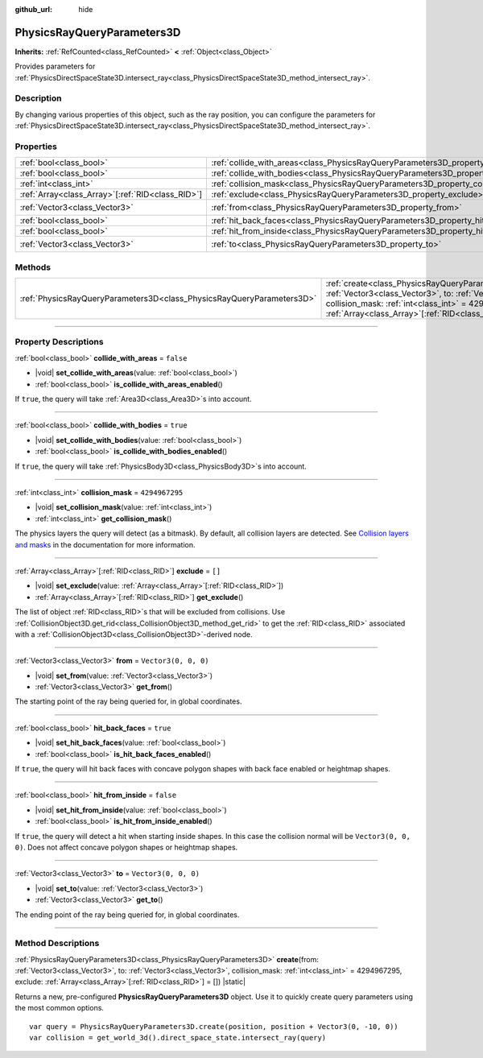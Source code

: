 :github_url: hide

.. DO NOT EDIT THIS FILE!!!
.. Generated automatically from Godot engine sources.
.. Generator: https://github.com/godotengine/godot/tree/master/doc/tools/make_rst.py.
.. XML source: https://github.com/godotengine/godot/tree/master/doc/classes/PhysicsRayQueryParameters3D.xml.

.. _class_PhysicsRayQueryParameters3D:

PhysicsRayQueryParameters3D
===========================

**Inherits:** :ref:`RefCounted<class_RefCounted>` **<** :ref:`Object<class_Object>`

Provides parameters for :ref:`PhysicsDirectSpaceState3D.intersect_ray<class_PhysicsDirectSpaceState3D_method_intersect_ray>`.

.. rst-class:: classref-introduction-group

Description
-----------

By changing various properties of this object, such as the ray position, you can configure the parameters for :ref:`PhysicsDirectSpaceState3D.intersect_ray<class_PhysicsDirectSpaceState3D_method_intersect_ray>`.

.. rst-class:: classref-reftable-group

Properties
----------

.. table::
   :widths: auto

   +----------------------------------------------------+--------------------------------------------------------------------------------------------+----------------------+
   | :ref:`bool<class_bool>`                            | :ref:`collide_with_areas<class_PhysicsRayQueryParameters3D_property_collide_with_areas>`   | ``false``            |
   +----------------------------------------------------+--------------------------------------------------------------------------------------------+----------------------+
   | :ref:`bool<class_bool>`                            | :ref:`collide_with_bodies<class_PhysicsRayQueryParameters3D_property_collide_with_bodies>` | ``true``             |
   +----------------------------------------------------+--------------------------------------------------------------------------------------------+----------------------+
   | :ref:`int<class_int>`                              | :ref:`collision_mask<class_PhysicsRayQueryParameters3D_property_collision_mask>`           | ``4294967295``       |
   +----------------------------------------------------+--------------------------------------------------------------------------------------------+----------------------+
   | :ref:`Array<class_Array>`\[:ref:`RID<class_RID>`\] | :ref:`exclude<class_PhysicsRayQueryParameters3D_property_exclude>`                         | ``[]``               |
   +----------------------------------------------------+--------------------------------------------------------------------------------------------+----------------------+
   | :ref:`Vector3<class_Vector3>`                      | :ref:`from<class_PhysicsRayQueryParameters3D_property_from>`                               | ``Vector3(0, 0, 0)`` |
   +----------------------------------------------------+--------------------------------------------------------------------------------------------+----------------------+
   | :ref:`bool<class_bool>`                            | :ref:`hit_back_faces<class_PhysicsRayQueryParameters3D_property_hit_back_faces>`           | ``true``             |
   +----------------------------------------------------+--------------------------------------------------------------------------------------------+----------------------+
   | :ref:`bool<class_bool>`                            | :ref:`hit_from_inside<class_PhysicsRayQueryParameters3D_property_hit_from_inside>`         | ``false``            |
   +----------------------------------------------------+--------------------------------------------------------------------------------------------+----------------------+
   | :ref:`Vector3<class_Vector3>`                      | :ref:`to<class_PhysicsRayQueryParameters3D_property_to>`                                   | ``Vector3(0, 0, 0)`` |
   +----------------------------------------------------+--------------------------------------------------------------------------------------------+----------------------+

.. rst-class:: classref-reftable-group

Methods
-------

.. table::
   :widths: auto

   +-----------------------------------------------------------------------+---------------------------------------------------------------------------------------------------------------------------------------------------------------------------------------------------------------------------------------------------------------------------------+
   | :ref:`PhysicsRayQueryParameters3D<class_PhysicsRayQueryParameters3D>` | :ref:`create<class_PhysicsRayQueryParameters3D_method_create>`\ (\ from\: :ref:`Vector3<class_Vector3>`, to\: :ref:`Vector3<class_Vector3>`, collision_mask\: :ref:`int<class_int>` = 4294967295, exclude\: :ref:`Array<class_Array>`\[:ref:`RID<class_RID>`\] = []\ ) |static| |
   +-----------------------------------------------------------------------+---------------------------------------------------------------------------------------------------------------------------------------------------------------------------------------------------------------------------------------------------------------------------------+

.. rst-class:: classref-section-separator

----

.. rst-class:: classref-descriptions-group

Property Descriptions
---------------------

.. _class_PhysicsRayQueryParameters3D_property_collide_with_areas:

.. rst-class:: classref-property

:ref:`bool<class_bool>` **collide_with_areas** = ``false``

.. rst-class:: classref-property-setget

- |void| **set_collide_with_areas**\ (\ value\: :ref:`bool<class_bool>`\ )
- :ref:`bool<class_bool>` **is_collide_with_areas_enabled**\ (\ )

If ``true``, the query will take :ref:`Area3D<class_Area3D>`\ s into account.

.. rst-class:: classref-item-separator

----

.. _class_PhysicsRayQueryParameters3D_property_collide_with_bodies:

.. rst-class:: classref-property

:ref:`bool<class_bool>` **collide_with_bodies** = ``true``

.. rst-class:: classref-property-setget

- |void| **set_collide_with_bodies**\ (\ value\: :ref:`bool<class_bool>`\ )
- :ref:`bool<class_bool>` **is_collide_with_bodies_enabled**\ (\ )

If ``true``, the query will take :ref:`PhysicsBody3D<class_PhysicsBody3D>`\ s into account.

.. rst-class:: classref-item-separator

----

.. _class_PhysicsRayQueryParameters3D_property_collision_mask:

.. rst-class:: classref-property

:ref:`int<class_int>` **collision_mask** = ``4294967295``

.. rst-class:: classref-property-setget

- |void| **set_collision_mask**\ (\ value\: :ref:`int<class_int>`\ )
- :ref:`int<class_int>` **get_collision_mask**\ (\ )

The physics layers the query will detect (as a bitmask). By default, all collision layers are detected. See `Collision layers and masks <../tutorials/physics/physics_introduction.html#collision-layers-and-masks>`__ in the documentation for more information.

.. rst-class:: classref-item-separator

----

.. _class_PhysicsRayQueryParameters3D_property_exclude:

.. rst-class:: classref-property

:ref:`Array<class_Array>`\[:ref:`RID<class_RID>`\] **exclude** = ``[]``

.. rst-class:: classref-property-setget

- |void| **set_exclude**\ (\ value\: :ref:`Array<class_Array>`\[:ref:`RID<class_RID>`\]\ )
- :ref:`Array<class_Array>`\[:ref:`RID<class_RID>`\] **get_exclude**\ (\ )

The list of object :ref:`RID<class_RID>`\ s that will be excluded from collisions. Use :ref:`CollisionObject3D.get_rid<class_CollisionObject3D_method_get_rid>` to get the :ref:`RID<class_RID>` associated with a :ref:`CollisionObject3D<class_CollisionObject3D>`-derived node.

.. rst-class:: classref-item-separator

----

.. _class_PhysicsRayQueryParameters3D_property_from:

.. rst-class:: classref-property

:ref:`Vector3<class_Vector3>` **from** = ``Vector3(0, 0, 0)``

.. rst-class:: classref-property-setget

- |void| **set_from**\ (\ value\: :ref:`Vector3<class_Vector3>`\ )
- :ref:`Vector3<class_Vector3>` **get_from**\ (\ )

The starting point of the ray being queried for, in global coordinates.

.. rst-class:: classref-item-separator

----

.. _class_PhysicsRayQueryParameters3D_property_hit_back_faces:

.. rst-class:: classref-property

:ref:`bool<class_bool>` **hit_back_faces** = ``true``

.. rst-class:: classref-property-setget

- |void| **set_hit_back_faces**\ (\ value\: :ref:`bool<class_bool>`\ )
- :ref:`bool<class_bool>` **is_hit_back_faces_enabled**\ (\ )

If ``true``, the query will hit back faces with concave polygon shapes with back face enabled or heightmap shapes.

.. rst-class:: classref-item-separator

----

.. _class_PhysicsRayQueryParameters3D_property_hit_from_inside:

.. rst-class:: classref-property

:ref:`bool<class_bool>` **hit_from_inside** = ``false``

.. rst-class:: classref-property-setget

- |void| **set_hit_from_inside**\ (\ value\: :ref:`bool<class_bool>`\ )
- :ref:`bool<class_bool>` **is_hit_from_inside_enabled**\ (\ )

If ``true``, the query will detect a hit when starting inside shapes. In this case the collision normal will be ``Vector3(0, 0, 0)``. Does not affect concave polygon shapes or heightmap shapes.

.. rst-class:: classref-item-separator

----

.. _class_PhysicsRayQueryParameters3D_property_to:

.. rst-class:: classref-property

:ref:`Vector3<class_Vector3>` **to** = ``Vector3(0, 0, 0)``

.. rst-class:: classref-property-setget

- |void| **set_to**\ (\ value\: :ref:`Vector3<class_Vector3>`\ )
- :ref:`Vector3<class_Vector3>` **get_to**\ (\ )

The ending point of the ray being queried for, in global coordinates.

.. rst-class:: classref-section-separator

----

.. rst-class:: classref-descriptions-group

Method Descriptions
-------------------

.. _class_PhysicsRayQueryParameters3D_method_create:

.. rst-class:: classref-method

:ref:`PhysicsRayQueryParameters3D<class_PhysicsRayQueryParameters3D>` **create**\ (\ from\: :ref:`Vector3<class_Vector3>`, to\: :ref:`Vector3<class_Vector3>`, collision_mask\: :ref:`int<class_int>` = 4294967295, exclude\: :ref:`Array<class_Array>`\[:ref:`RID<class_RID>`\] = []\ ) |static|

Returns a new, pre-configured **PhysicsRayQueryParameters3D** object. Use it to quickly create query parameters using the most common options.

::

    var query = PhysicsRayQueryParameters3D.create(position, position + Vector3(0, -10, 0))
    var collision = get_world_3d().direct_space_state.intersect_ray(query)

.. |virtual| replace:: :abbr:`virtual (This method should typically be overridden by the user to have any effect.)`
.. |const| replace:: :abbr:`const (This method has no side effects. It doesn't modify any of the instance's member variables.)`
.. |vararg| replace:: :abbr:`vararg (This method accepts any number of arguments after the ones described here.)`
.. |constructor| replace:: :abbr:`constructor (This method is used to construct a type.)`
.. |static| replace:: :abbr:`static (This method doesn't need an instance to be called, so it can be called directly using the class name.)`
.. |operator| replace:: :abbr:`operator (This method describes a valid operator to use with this type as left-hand operand.)`
.. |bitfield| replace:: :abbr:`BitField (This value is an integer composed as a bitmask of the following flags.)`
.. |void| replace:: :abbr:`void (No return value.)`
